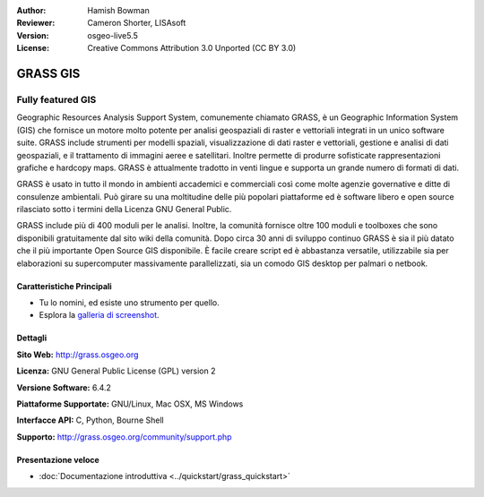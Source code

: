 :Author: Hamish Bowman
:Reviewer: Cameron Shorter, LISAsoft
:Version: osgeo-live5.5
:License: Creative Commons Attribution 3.0 Unported  (CC BY 3.0)

.. image:: ../../images/project_logos/logo-GRASS.png
  :scale: 100 %
  :alt: project logo
  :align: right
  :target: http://grass.osgeo.org

.. image:: ../../images/logos/OSGeo_project.png
  :scale: 100 %
  :alt: OSGeo Project
  :align: right
  :target: http://www.osgeo.org


GRASS GIS
================================================================================

Fully featured GIS
~~~~~~~~~~~~~~~~~~~~~~~~~~~~~~~~~~~~~~~~~~~~~~~~~~~~~~~~~~~~~~~~~~~~~~~~~~~~~~~~

Geographic Resources Analysis Support System, comunemente chiamato GRASS, è un 
Geographic Information System (GIS) che fornisce un motore molto potente per 
analisi geospaziali di raster e vettoriali integrati in un unico software suite. 
GRASS include strumenti per modelli spaziali, visualizzazione di dati raster e 
vettoriali, gestione e analisi di dati geospaziali, e il trattamento di immagini
aeree e satellitari. Inoltre permette di produrre sofisticate rappresentazioni 
grafiche e hardcopy maps. GRASS è attualmente tradotto in venti lingue e supporta 
un grande numero di formati di dati.

.. image:: ../../images/screenshots/1024x768/grass-vectattrib.png
   :scale: 50 %
   :alt: screenshot
   :align: right

GRASS è usato in tutto il mondo in ambienti accademici e commerciali così come 
molte agenzie governative e ditte di consulenze ambientali. Può girare su una 
moltitudine delle più popolari piattaforme ed è software libero e open source 
rilasciato sotto i termini della Licenza GNU General Public.

GRASS include più di 400 moduli per le analisi.
Inoltre, la comunità fornisce oltre 100 moduli e toolboxes che sono
disponibili gratuitamente dal sito wiki della comunità. Dopo circa 30 anni di
sviluppo continuo GRASS è sia il più datato che il più importante Open Source GIS
disponibile. È facile creare script ed è abbastanza versatile, utilizzabile sia per
elaborazioni su supercomputer massivamente parallelizzati, sia un comodo
GIS desktop per palmari o netbook.


.. _GRASS: http://grass.osgeo.org

Caratteristiche Principali
--------------------------------------------------------------------------------

* Tu lo nomini, ed esiste uno strumento per quello.
* Esplora la `galleria di screenshot <http://grass.osgeo.org/screenshots/>`_.

Dettagli
--------------------------------------------------------------------------------

**Sito Web:** http://grass.osgeo.org

**Licenza:** GNU General Public License (GPL) version 2

**Versione Software:** 6.4.2

**Piattaforme Supportate:** GNU/Linux, Mac OSX, MS Windows

**Interfacce API:** C, Python, Bourne Shell

**Supporto:** http://grass.osgeo.org/community/support.php


Presentazione veloce
--------------------------------------------------------------------------------

* :doc:`Documentazione introduttiva <../quickstart/grass_quickstart>`


